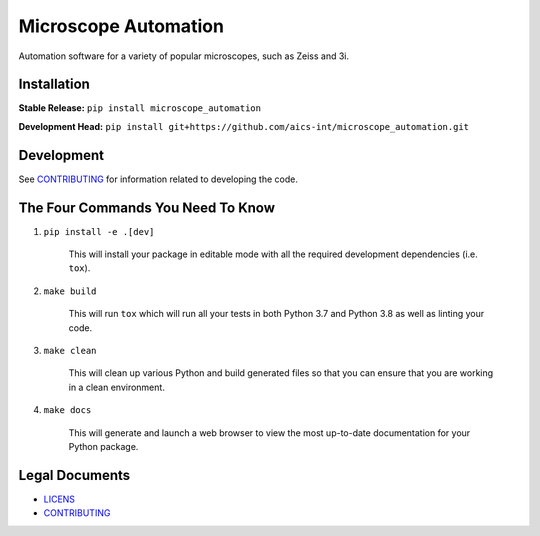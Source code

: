 *********************
Microscope Automation
*********************

.. image::
   https://github.com/aics-int/microscope_automation/workflows/Build%20Master/badge.svg
   :width: 300
   :target: https://github.com/aics-int/microscope_automation/actions
   :alt: Build Status

.. image::
   https://github.com/aics-int/microscope_automation/workflows/Documentation/badge.svg
   :width: 300
   :target: https://aics-int.github.io/microscope_automation
   :alt: Documentation

.. image::
   https://codecov.io/gh/aics-int/microscope_automation/branch/master/graph/badge.svg
   :width: 300
   :target: https://codecov.io/gh/aics-int/microscope_automation
   :alt: Code Coverage

Automation software for a variety of popular microscopes, such as Zeiss and 3i.

Installation
============
**Stable Release:** ``pip install microscope_automation``

**Development Head:** ``pip install git+https://github.com/aics-int/microscope_automation.git``

Development
===========
See `CONTRIBUTING <https://github.com/aics-int/microscope_automation/blob/master/CONTRIBUTING.rst/>`_
for information related to developing the code.

The Four Commands You Need To Know
==================================

1. ``pip install -e .[dev]``

    This will install your package in editable mode with all the required development
    dependencies (i.e. ``tox``).

2. ``make build``

    This will run ``tox`` which will run all your tests in both Python 3.7
    and Python 3.8 as well as linting your code.

3. ``make clean``

    This will clean up various Python and build generated files so that you can ensure
    that you are working in a clean environment.

4. ``make docs``

    This will generate and launch a web browser to view the most up-to-date
    documentation for your Python package.

Legal Documents
===============

- `LICENS <https://github.com/aics-int/microscope_automation/blob/master/LICENSE.txt/>`_
- `CONTRIBUTING <https://github.com/aics-int/microscope_automation/blob/master/CONTRIBUTING.rst/>`_
